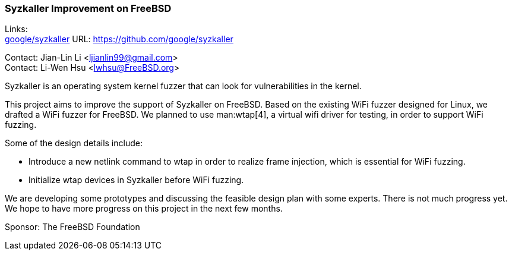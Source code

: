 === Syzkaller Improvement on FreeBSD

Links: +
link:https://github.com/google/syzkaller[google/syzkaller] URL: link:https://github.com/google/syzkaller[] +

Contact: Jian-Lin Li <ljianlin99@gmail.com> +
Contact: Li-Wen Hsu <lwhsu@FreeBSD.org>

Syzkaller is an operating system kernel fuzzer that can look for vulnerabilities in the kernel.

This project aims to improve the support of Syzkaller on FreeBSD.
Based on the existing WiFi fuzzer designed for Linux, we drafted a WiFi fuzzer for FreeBSD.
We planned to use man:wtap[4], a virtual wifi driver for testing, in order to support WiFi fuzzing.

Some of the design details include:

* Introduce a new netlink command to wtap in order to realize frame injection, which is essential for WiFi fuzzing.
* Initialize wtap devices in Syzkaller before WiFi fuzzing.

We are developing some prototypes and discussing the feasible design plan with some experts.
There is not much progress yet.
We hope to have more progress on this project in the next few months.

Sponsor: The FreeBSD Foundation
